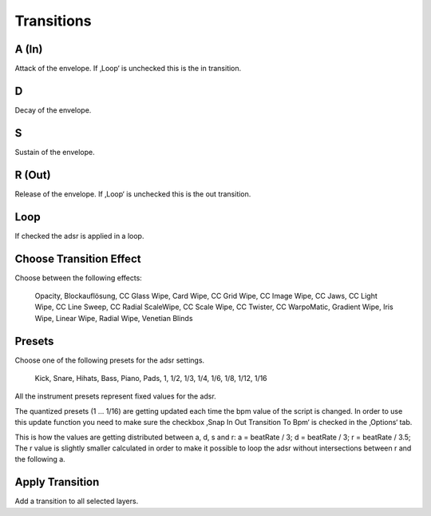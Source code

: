 ~~~~~~~~~~~
Transitions
~~~~~~~~~~~

A (In)
-----

Attack of the envelope. If ‚Loop‘ is unchecked this is the in
transition.

D
---

Decay of the envelope.

S
---

Sustain of the envelope.

R (Out)
------

Release of the envelope. If ‚Loop‘ is unchecked this is the out
transition.

Loop
----

If checked the adsr is applied in a loop.

Choose Transition Effect
------------------------

Choose between the following effects:

   Opacity, Blockauflösung, CC Glass Wipe, Card Wipe, CC Grid Wipe, CC
   Image Wipe, CC Jaws, CC Light Wipe, CC Line Sweep, CC Radial
   ScaleWipe, CC Scale Wipe, CC Twister, CC WarpoMatic, Gradient Wipe,
   Iris Wipe, Linear Wipe, Radial Wipe, Venetian Blinds

Presets
-------

Choose one of the following presets for the adsr settings.

   Kick, Snare, Hihats, Bass, Piano, Pads, 1, 1/2, 1/3, 1/4, 1/6, 1/8,
   1/12, 1/16

All the instrument presets represent fixed values for the adsr.

The quantized presets (1 ... 1/16) are getting updated each time the bpm
value of the script is changed. In order to use this update function you
need to make sure the checkbox ‚Snap In Out Transition To Bpm‘ is
checked in the ‚Options‘ tab.

This is how the values are getting distributed between a, d, s and r: a
= beatRate / 3; d = beatRate / 3; r = beatRate / 3.5; The r value is
slightly smaller calculated in order to make it possible to loop the
adsr without intersections between r and the following a.

Apply Transition
----------------

Add a transition to all selected layers.

